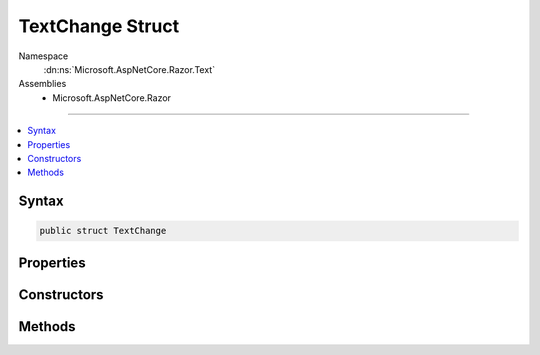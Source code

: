 

TextChange Struct
=================





Namespace
    :dn:ns:`Microsoft.AspNetCore.Razor.Text`
Assemblies
    * Microsoft.AspNetCore.Razor

----

.. contents::
   :local:









Syntax
------

.. code-block:: csharp

    public struct TextChange








.. dn:structure:: Microsoft.AspNetCore.Razor.Text.TextChange
    :hidden:

.. dn:structure:: Microsoft.AspNetCore.Razor.Text.TextChange

Properties
----------

.. dn:structure:: Microsoft.AspNetCore.Razor.Text.TextChange
    :noindex:
    :hidden:

    
    .. dn:property:: Microsoft.AspNetCore.Razor.Text.TextChange.IsDelete
    
        
        :rtype: System.Boolean
    
        
        .. code-block:: csharp
    
            public bool IsDelete
            {
                get;
            }
    
    .. dn:property:: Microsoft.AspNetCore.Razor.Text.TextChange.IsInsert
    
        
        :rtype: System.Boolean
    
        
        .. code-block:: csharp
    
            public bool IsInsert
            {
                get;
            }
    
    .. dn:property:: Microsoft.AspNetCore.Razor.Text.TextChange.IsReplace
    
        
        :rtype: System.Boolean
    
        
        .. code-block:: csharp
    
            public bool IsReplace
            {
                get;
            }
    
    .. dn:property:: Microsoft.AspNetCore.Razor.Text.TextChange.NewBuffer
    
        
        :rtype: Microsoft.AspNetCore.Razor.Text.ITextBuffer
    
        
        .. code-block:: csharp
    
            public ITextBuffer NewBuffer
            {
                get;
            }
    
    .. dn:property:: Microsoft.AspNetCore.Razor.Text.TextChange.NewLength
    
        
        :rtype: System.Int32
    
        
        .. code-block:: csharp
    
            public int NewLength
            {
                get;
            }
    
    .. dn:property:: Microsoft.AspNetCore.Razor.Text.TextChange.NewPosition
    
        
        :rtype: System.Int32
    
        
        .. code-block:: csharp
    
            public int NewPosition
            {
                get;
            }
    
    .. dn:property:: Microsoft.AspNetCore.Razor.Text.TextChange.NewText
    
        
        :rtype: System.String
    
        
        .. code-block:: csharp
    
            public string NewText
            {
                get;
            }
    
    .. dn:property:: Microsoft.AspNetCore.Razor.Text.TextChange.OldBuffer
    
        
        :rtype: Microsoft.AspNetCore.Razor.Text.ITextBuffer
    
        
        .. code-block:: csharp
    
            public ITextBuffer OldBuffer
            {
                get;
            }
    
    .. dn:property:: Microsoft.AspNetCore.Razor.Text.TextChange.OldLength
    
        
        :rtype: System.Int32
    
        
        .. code-block:: csharp
    
            public int OldLength
            {
                get;
            }
    
    .. dn:property:: Microsoft.AspNetCore.Razor.Text.TextChange.OldPosition
    
        
        :rtype: System.Int32
    
        
        .. code-block:: csharp
    
            public int OldPosition
            {
                get;
            }
    
    .. dn:property:: Microsoft.AspNetCore.Razor.Text.TextChange.OldText
    
        
        :rtype: System.String
    
        
        .. code-block:: csharp
    
            public string OldText
            {
                get;
            }
    

Constructors
------------

.. dn:structure:: Microsoft.AspNetCore.Razor.Text.TextChange
    :noindex:
    :hidden:

    
    .. dn:constructor:: Microsoft.AspNetCore.Razor.Text.TextChange.TextChange(System.Int32, System.Int32, Microsoft.AspNetCore.Razor.Text.ITextBuffer, System.Int32, System.Int32, Microsoft.AspNetCore.Razor.Text.ITextBuffer)
    
        
    
        
        :type oldPosition: System.Int32
    
        
        :type oldLength: System.Int32
    
        
        :type oldBuffer: Microsoft.AspNetCore.Razor.Text.ITextBuffer
    
        
        :type newPosition: System.Int32
    
        
        :type newLength: System.Int32
    
        
        :type newBuffer: Microsoft.AspNetCore.Razor.Text.ITextBuffer
    
        
        .. code-block:: csharp
    
            public TextChange(int oldPosition, int oldLength, ITextBuffer oldBuffer, int newPosition, int newLength, ITextBuffer newBuffer)
    

Methods
-------

.. dn:structure:: Microsoft.AspNetCore.Razor.Text.TextChange
    :noindex:
    :hidden:

    
    .. dn:method:: Microsoft.AspNetCore.Razor.Text.TextChange.ApplyChange(Microsoft.AspNetCore.Razor.Parser.SyntaxTree.Span)
    
        
    
        
        Applies the text change to the content of the span and returns the new content.
        This method doesn't update the span content.
    
        
    
        
        :type span: Microsoft.AspNetCore.Razor.Parser.SyntaxTree.Span
        :rtype: System.String
    
        
        .. code-block:: csharp
    
            public string ApplyChange(Span span)
    
    .. dn:method:: Microsoft.AspNetCore.Razor.Text.TextChange.ApplyChange(System.String, System.Int32)
    
        
    
        
        :type content: System.String
    
        
        :type changeOffset: System.Int32
        :rtype: System.String
    
        
        .. code-block:: csharp
    
            public string ApplyChange(string content, int changeOffset)
    
    .. dn:method:: Microsoft.AspNetCore.Razor.Text.TextChange.Equals(System.Object)
    
        
    
        
        :type obj: System.Object
        :rtype: System.Boolean
    
        
        .. code-block:: csharp
    
            public override bool Equals(object obj)
    
    .. dn:method:: Microsoft.AspNetCore.Razor.Text.TextChange.GetHashCode()
    
        
        :rtype: System.Int32
    
        
        .. code-block:: csharp
    
            public override int GetHashCode()
    
    .. dn:method:: Microsoft.AspNetCore.Razor.Text.TextChange.Normalize()
    
        
    
        
        Removes a common prefix from the edit to turn IntelliSense replacements into insertions where possible
    
        
        :rtype: Microsoft.AspNetCore.Razor.Text.TextChange
        :return: A normalized text change
    
        
        .. code-block:: csharp
    
            public TextChange Normalize()
    
    .. dn:method:: Microsoft.AspNetCore.Razor.Text.TextChange.ToString()
    
        
        :rtype: System.String
    
        
        .. code-block:: csharp
    
            public override string ToString()
    

